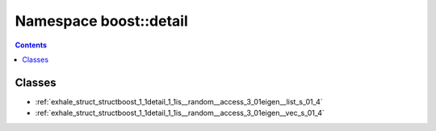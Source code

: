
.. _namespace_boost__detail:

Namespace boost::detail
=======================


.. contents:: Contents
   :local:
   :backlinks: none





Classes
-------


- :ref:`exhale_struct_structboost_1_1detail_1_1is__random__access_3_01eigen__list_s_01_4`

- :ref:`exhale_struct_structboost_1_1detail_1_1is__random__access_3_01eigen__vec_s_01_4`
